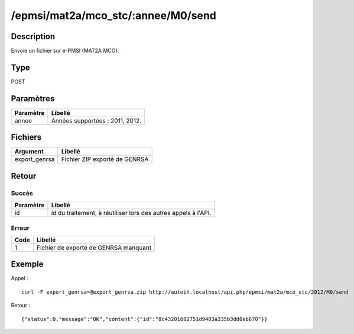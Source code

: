 /epmsi/mat2a/mco_stc/:annee/M0/send
=====================

Description
-----------

Envoie un fichier sur e-PMSI (MAT2A MCO).

Type
----

POST

Paramètres
----------


========= ===============================
Paramètre Libellé
========= ===============================
annee     Années supportées : 2011, 2012.
========= ===============================


Fichiers
--------

============= =============================
Argument      Libellé
============= =============================
export_genrsa Fichier ZIP exporté de GENRSA
============= =============================


Retour
------

Succès
^^^^^^

========= =======
Paramètre Libellé
========= =======
id        id du traitement, à réutiliser lors des autres appels à l'API.
========= =======

Erreur
^^^^^^

==== =====================================
Code Libellé
==== =====================================
1    Fichier de exporté de GENRSA manquant
==== =====================================

Exemple
-------

Appel : ::

    curl -F export_genrsa=@export_genrsa.zip http://autoih.localhost/api.php/epmsi/mat2a/mco_stc/2012/M0/send

Retour : ::

    {"status":0,"message":"OK","content":{"id":"8c43201682751d9403a335b3dd0eb670"}}


